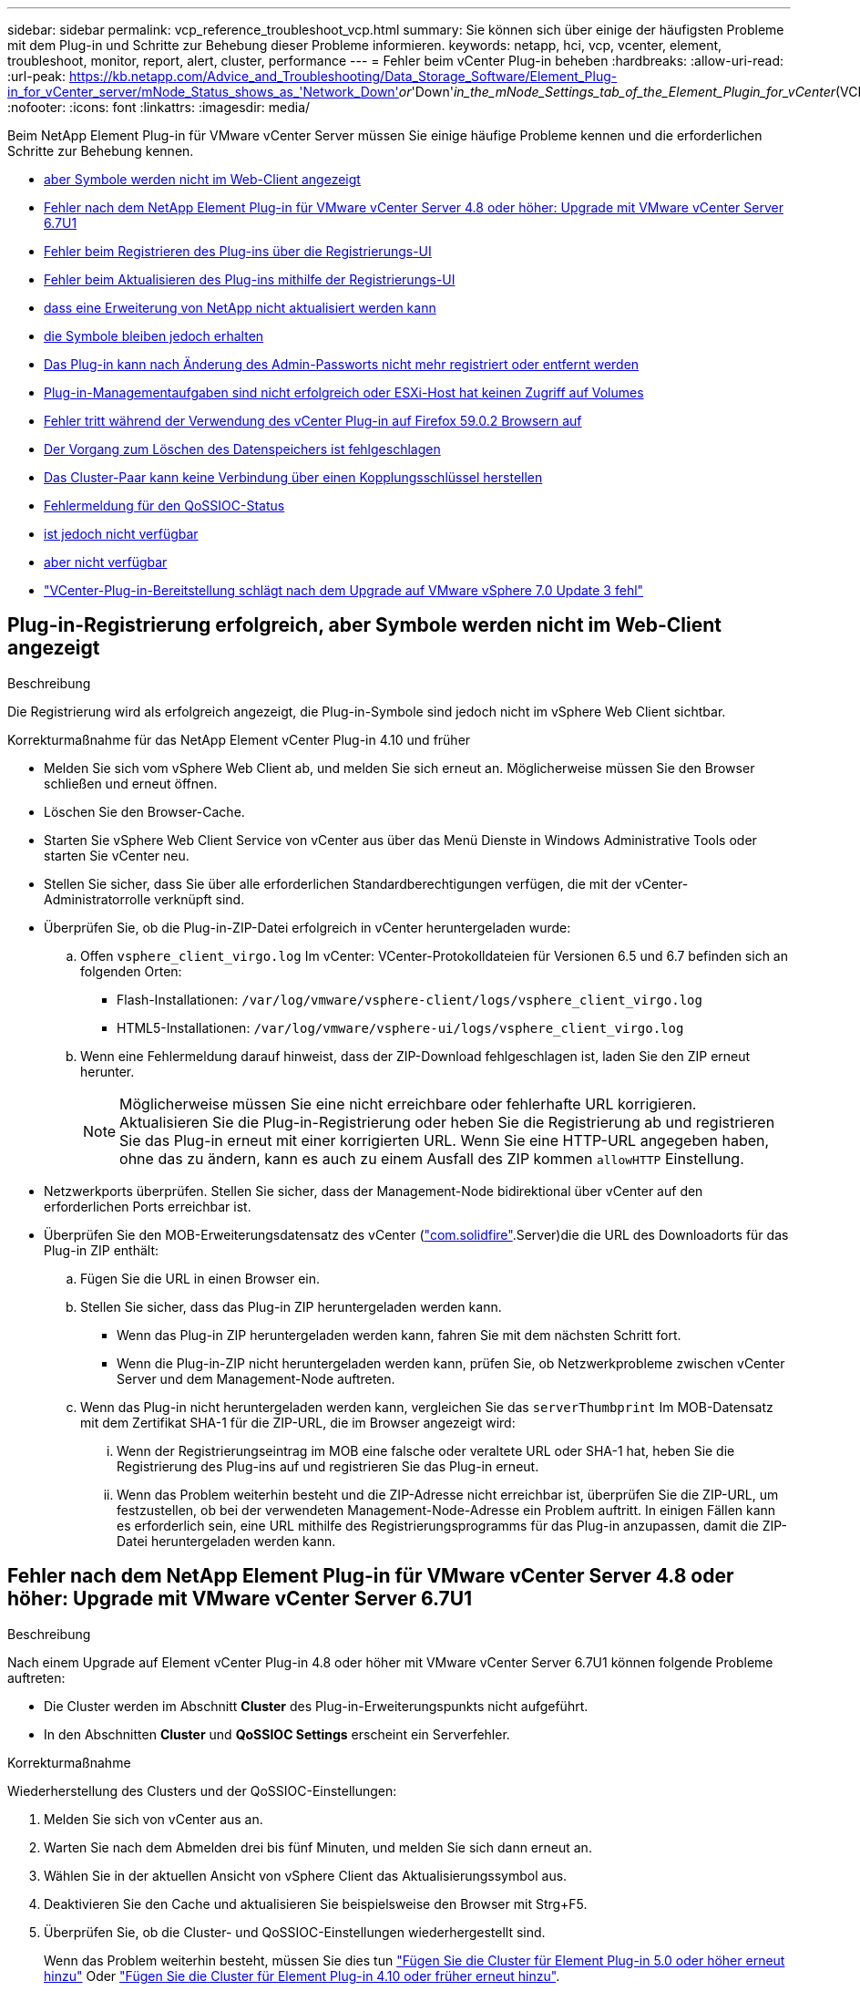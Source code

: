 ---
sidebar: sidebar 
permalink: vcp_reference_troubleshoot_vcp.html 
summary: Sie können sich über einige der häufigsten Probleme mit dem Plug-in und Schritte zur Behebung dieser Probleme informieren. 
keywords: netapp, hci, vcp, vcenter, element, troubleshoot, monitor, report, alert, cluster, performance 
---
= Fehler beim vCenter Plug-in beheben
:hardbreaks:
:allow-uri-read: 
:url-peak: https://kb.netapp.com/Advice_and_Troubleshooting/Data_Storage_Software/Element_Plug-in_for_vCenter_server/mNode_Status_shows_as_'Network_Down'_or_'Down'_in_the_mNode_Settings_tab_of_the_Element_Plugin_for_vCenter_(VCP)
:nofooter: 
:icons: font
:linkattrs: 
:imagesdir: media/


[role="lead"]
Beim NetApp Element Plug-in für VMware vCenter Server müssen Sie einige häufige Probleme kennen und die erforderlichen Schritte zur Behebung kennen.

* <<Plug-in-Registrierung erfolgreich, aber Symbole werden nicht im Web-Client angezeigt>>
* <<Fehler nach dem NetApp Element Plug-in für VMware vCenter Server 4.8 oder höher: Upgrade mit VMware vCenter Server 6.7U1>>
* <<Fehler beim Registrieren des Plug-ins über die Registrierungs-UI>>
* <<Fehler beim Aktualisieren des Plug-ins mithilfe der Registrierungs-UI>>
* <<Fehlermeldung, dass eine Erweiterung von NetApp nicht aktualisiert werden kann>>
* <<Das Entfernen des Plug-ins wurde erfolgreich abgeschlossen, die Symbole bleiben jedoch erhalten>>
* <<Das Plug-in kann nach Änderung des Admin-Passworts nicht mehr registriert oder entfernt werden>>
* <<Plug-in-Managementaufgaben sind nicht erfolgreich oder ESXi-Host hat keinen Zugriff auf Volumes>>
* <<Fehler tritt während der Verwendung des vCenter Plug-in auf Firefox 59.0.2 Browsern auf>>
* <<Der Vorgang zum Löschen des Datenspeichers ist fehlgeschlagen>>
* <<Das Cluster-Paar kann keine Verbindung über einen Kopplungsschlüssel herstellen>>
* <<Fehlermeldung für den QoSSIOC-Status>>
* <<Der QoSSIOC-Service wird als verfügbar angezeigt, ist jedoch nicht verfügbar>>
* <<QoSSIOC ist für Datastore aktiviert, aber nicht verfügbar>>
* https://kb.netapp.com/Advice_and_Troubleshooting/Hybrid_Cloud_Infrastructure/NetApp_HCI/vCenter_plug-in_deployment_fails_after_upgrading_vCenter_to_version_7.0_U3["VCenter-Plug-in-Bereitstellung schlägt nach dem Upgrade auf VMware vSphere 7.0 Update 3 fehl"^]




== Plug-in-Registrierung erfolgreich, aber Symbole werden nicht im Web-Client angezeigt

.Beschreibung
Die Registrierung wird als erfolgreich angezeigt, die Plug-in-Symbole sind jedoch nicht im vSphere Web Client sichtbar.

.Korrekturmaßnahme für das NetApp Element vCenter Plug-in 4.10 und früher
* Melden Sie sich vom vSphere Web Client ab, und melden Sie sich erneut an. Möglicherweise müssen Sie den Browser schließen und erneut öffnen.
* Löschen Sie den Browser-Cache.
* Starten Sie vSphere Web Client Service von vCenter aus über das Menü Dienste in Windows Administrative Tools oder starten Sie vCenter neu.
* Stellen Sie sicher, dass Sie über alle erforderlichen Standardberechtigungen verfügen, die mit der vCenter-Administratorrolle verknüpft sind.
* Überprüfen Sie, ob die Plug-in-ZIP-Datei erfolgreich in vCenter heruntergeladen wurde:
+
.. Offen `vsphere_client_virgo.log` Im vCenter: VCenter-Protokolldateien für Versionen 6.5 und 6.7 befinden sich an folgenden Orten:
+
*** Flash-Installationen: `/var/log/vmware/vsphere-client/logs/vsphere_client_virgo.log`
*** HTML5-Installationen: `/var/log/vmware/vsphere-ui/logs/vsphere_client_virgo.log`


.. Wenn eine Fehlermeldung darauf hinweist, dass der ZIP-Download fehlgeschlagen ist, laden Sie den ZIP erneut herunter.
+

NOTE: Möglicherweise müssen Sie eine nicht erreichbare oder fehlerhafte URL korrigieren. Aktualisieren Sie die Plug-in-Registrierung oder heben Sie die Registrierung ab und registrieren Sie das Plug-in erneut mit einer korrigierten URL. Wenn Sie eine HTTP-URL angegeben haben, ohne das zu ändern, kann es auch zu einem Ausfall des ZIP kommen `allowHTTP` Einstellung.



* Netzwerkports überprüfen. Stellen Sie sicher, dass der Management-Node bidirektional über vCenter auf den erforderlichen Ports erreichbar ist.
* Überprüfen Sie den MOB-Erweiterungsdatensatz des vCenter (https://<vcenterIP>/mob/?moid=ExtensionManager&doPath=extensionList["com.solidfire"].Server)die die URL des Downloadorts für das Plug-in ZIP enthält:
+
.. Fügen Sie die URL in einen Browser ein.
.. Stellen Sie sicher, dass das Plug-in ZIP heruntergeladen werden kann.
+
*** Wenn das Plug-in ZIP heruntergeladen werden kann, fahren Sie mit dem nächsten Schritt fort.
*** Wenn die Plug-in-ZIP nicht heruntergeladen werden kann, prüfen Sie, ob Netzwerkprobleme zwischen vCenter Server und dem Management-Node auftreten.


.. Wenn das Plug-in nicht heruntergeladen werden kann, vergleichen Sie das `serverThumbprint` Im MOB-Datensatz mit dem Zertifikat SHA-1 für die ZIP-URL, die im Browser angezeigt wird:
+
... Wenn der Registrierungseintrag im MOB eine falsche oder veraltete URL oder SHA-1 hat, heben Sie die Registrierung des Plug-ins auf und registrieren Sie das Plug-in erneut.
... Wenn das Problem weiterhin besteht und die ZIP-Adresse nicht erreichbar ist, überprüfen Sie die ZIP-URL, um festzustellen, ob bei der verwendeten Management-Node-Adresse ein Problem auftritt. In einigen Fällen kann es erforderlich sein, eine URL mithilfe des Registrierungsprogramms für das Plug-in anzupassen, damit die ZIP-Datei heruntergeladen werden kann.








== Fehler nach dem NetApp Element Plug-in für VMware vCenter Server 4.8 oder höher: Upgrade mit VMware vCenter Server 6.7U1

.Beschreibung
Nach einem Upgrade auf Element vCenter Plug-in 4.8 oder höher mit VMware vCenter Server 6.7U1 können folgende Probleme auftreten:

* Die Cluster werden im Abschnitt *Cluster* des Plug-in-Erweiterungspunkts nicht aufgeführt.
* In den Abschnitten *Cluster* und *QoSSIOC Settings* erscheint ein Serverfehler.


.Korrekturmaßnahme
Wiederherstellung des Clusters und der QoSSIOC-Einstellungen:

. Melden Sie sich von vCenter aus an.
. Warten Sie nach dem Abmelden drei bis fünf Minuten, und melden Sie sich dann erneut an.
. Wählen Sie in der aktuellen Ansicht von vSphere Client das Aktualisierungssymbol aus.
. Deaktivieren Sie den Cache und aktualisieren Sie beispielsweise den Browser mit Strg+F5.
. Überprüfen Sie, ob die Cluster- und QoSSIOC-Einstellungen wiederhergestellt sind.
+
Wenn das Problem weiterhin besteht, müssen Sie dies tun link:vcp_task_getstarted_5_0.html#add-storage-clusters-for-use-with-the-plug-in["Fügen Sie die Cluster für Element Plug-in 5.0 oder höher erneut hinzu"] Oder link:vcp_task_getstarted.html#add-storage-clusters-for-use-with-the-plug-in["Fügen Sie die Cluster für Element Plug-in 4.10 oder früher erneut hinzu"].





== Fehler beim Registrieren des Plug-ins über die Registrierungs-UI

.Beschreibung
Bei Verwendung des Registrierungsprogramms liegt ein Fehler beim Registrieren des Plug-ins beim vCenter Server vor. Ein Plug-in mit dem Schlüssel `com.solidfire` Ist bereits installiert.

.Korrekturmaßnahme
Verwenden Sie im Registrierungs-Utility *Update Plug-in* anstelle von *Register Plug-in*.



== Fehler beim Aktualisieren des Plug-ins mithilfe der Registrierungs-UI

.Beschreibung
Bei Verwendung des Registrierungsprogramms ist ein Fehler beim Aktualisieren des Plug-ins gegen den vCenter Server aufgetreten. Ein Plug-in mit dem Schlüssel `com.solidfire` Ist für das Update nicht installiert.

.Korrekturmaßnahme
Verwenden Sie im Registrierungsdienstprogramm *Register Plug-in* statt *Update Plug-in*.



== Fehlermeldung, dass eine Erweiterung von NetApp nicht aktualisiert werden kann

.Nachricht
[listing]
----
org.springframework.transaction.CannotCreateTransactionException: Could not open JPA EntityManager for transaction; nested exception is javax.persistence.PersistenceException: org.hibernate.exception.GenericJDBCException: Could not open connection.
----
.Beschreibung
Während eines Upgrades von Windows vCenter Server von Version 6.0 auf 6.5 wird eine Warnung angezeigt, dass die NetApp-Erweiterung nicht aktualisiert werden kann oder nicht mit dem neuen vCenter Server funktioniert. Nachdem Sie das Upgrade abgeschlossen und sich beim vSphere Web Client angemeldet haben, tritt der Fehler auf, wenn Sie einen vCenter Plug-in Erweiterungspunkt auswählen. Dieser Fehler tritt auf, weil sich das Verzeichnis, in dem die Laufzeitdatenbank gespeichert wird, von Version 6.0 auf 6.5 geändert hat. Das vCenter Plug-in kann die erforderlichen Dateien nicht zur Laufzeit erstellen.

.Korrekturmaßnahme
. Registrieren Sie das Plug-in.
. Entfernen Sie Plug-in-Dateien.
. Starten Sie vCenter neu.
. Registrieren Sie das Plug-in.
. Melden Sie sich beim vSphere Web Client an.




== Das Entfernen des Plug-ins wurde erfolgreich abgeschlossen, die Symbole bleiben jedoch erhalten

.Beschreibung
Das Entfernen von vCenter-Plug-in-Paketdateien wurde erfolgreich abgeschlossen, Plug-in-Symbole sind jedoch weiterhin im vSphere Web Client sichtbar.

.Korrekturmaßnahme
Melden Sie sich vom vSphere Web Client ab, und melden Sie sich erneut an. Möglicherweise muss Ihr Browser geschlossen und erneut geöffnet werden. Wenn das Problem durch das Abmelden von vSphere Web Client nicht behoben wird, müssen möglicherweise die Webservices des vCenter-Servers neu gestartet werden. Außerdem können andere Benutzer bereits vorhandene Sitzungen nutzen. Alle Benutzersitzungen müssen geschlossen werden.



== Das Plug-in kann nach Änderung des Admin-Passworts nicht mehr registriert oder entfernt werden

.Beschreibung
Nachdem das Admin-Passwort für das vCenter geändert wurde, mit dem das Plug-in registriert wurde, kann das vCenter-Plug-in nicht mehr registriert oder entfernt werden.

.Korrekturmaßnahme
Für Plug-in 2.6, gehen Sie auf die vCenter Plug-in *Register*/*Unregister* Seite. Klicken Sie auf die Schaltfläche *Update*, um die vCenter-IP-Adresse, die Benutzer-ID und das Passwort zu ändern.

Aktualisieren Sie für Plug-in 2.7 oder höher das vCenter Administrator-Passwort in den mNode-Einstellungen im Plug-in.

Aktualisieren Sie für Plug-in 4.4 oder höher das vCenter Administrator-Passwort in den QoSSIOC-Einstellungen im Plug-in.



== Plug-in-Managementaufgaben sind nicht erfolgreich oder ESXi-Host hat keinen Zugriff auf Volumes

.Beschreibung
Das Erstellen, Klonen und Freigeben von Datastore-Aufgaben ist fehlgeschlagen oder Volumes sind vom ESXi Host nicht zugänglich.

.Korrekturmaßnahme
* Vergewissern Sie sich, dass der iSCSI-Software-HBA auf dem ESXi-Host für Datastore-Vorgänge vorhanden und aktiviert ist.
* Vergewissern Sie sich, dass das Volume nicht gelöscht oder einer falschen Volume-Zugriffsgruppe zugewiesen ist.
* Überprüfen Sie, ob die Zugriffsgruppe des Volumes über den richtigen Host-IQN verfügt.
* Überprüfen Sie, ob das zugehörige Konto über die richtigen CHAP-Einstellungen verfügt.
* Prüfen Sie, ob der Volume-Status aktiv ist und der Volume-Zugriff darauf erfolgt `readWrite`, und `512e` Ist auf „true“ gesetzt.




== Fehler tritt während der Verwendung des vCenter Plug-in auf Firefox 59.0.2 Browsern auf

.Nachricht
`Name:HttpErrorResponse Raw Message:Http failure response for https://vc6/ui/solidfire-war-4.2.0-SNAPSHOT/rest/vsphere//servers: 500 Internal Server Error Return Message:Server error. Please try again or contact NetApp support`

.Beschreibung
Dieses Problem tritt in vSphere HTML5 Web Clients unter Verwendung von Firefox auf. Der vSphere Flash-Client ist nicht betroffen.

.Korrekturmaßnahme
Verwenden Sie den vollständigen FQDN in der Browser-URL. VMware erfordert eine vollständige vorwärts- und rückwärts Auflösung von IP, Kurzname und FQDN.



== Der Vorgang zum Löschen des Datenspeichers ist fehlgeschlagen

.Beschreibung
Ein Vorgang zum Löschen des Datenspeichers schlägt fehl.

.Korrekturmaßnahme
Vergewissern Sie sich, dass alle VMs aus dem Datastore gelöscht wurden. Sie müssen VMs aus einem Datenspeicher löschen, bevor der Datenspeicher gelöscht werden kann.



== Das Cluster-Paar kann keine Verbindung über einen Kopplungsschlüssel herstellen

.Beschreibung
Während der Paarung eines Clusters über einen Kopplungstaste tritt ein Verbindungsfehler auf. Die Fehlermeldung im Dialogfeld *Cluster Pairing* erzeugen zeigt an, dass keine Route zum Host vorhanden ist.

.Korrekturmaßnahme
Löschen Sie den auf dem lokalen Cluster erstellten Prozess manuell das nicht konfigurierte Cluster-Paar, und führen Sie die Cluster-Kopplung erneut aus.



== Fehlermeldung für den QoSSIOC-Status

.Beschreibung
Der QoSSIOC-Status für das Plug-in zeigt ein Warnsymbol und eine Fehlermeldung an.

.Korrekturmaßnahme
* `Unable to reach IP address`: Die IP-Adresse ist ungültig oder es werden keine Antworten empfangen. Vergewissern Sie sich, dass die Adresse korrekt ist und der Management-Node online und verfügbar ist.
* `Unable to communicate`: Die IP-Adresse kann erreicht werden, aber Anrufe an die Adresse sind fehlgeschlagen. Dies kann darauf hindeuten, dass der QoSSIOC-Dienst nicht an der angegebenen Adresse ausgeführt wird oder eine Firewall den Datenverkehr blockiert.
* `Unable to connect to the SIOC service`: Offen `sioc.log` In `/opt/solidfire/sioc/data/logs/` Auf dem Management-Node (`/var/log` Oder `/var/log/solidfire/` Auf älteren Managementknoten), um zu überprüfen, ob der SIOC-Service erfolgreich gestartet wurde. Das Starten des SIOC-Service kann 50 Sekunden oder länger dauern. Wenn der Dienst nicht erfolgreich gestartet wurde, versuchen Sie es erneut.




== Der QoSSIOC-Service wird als verfügbar angezeigt, ist jedoch nicht verfügbar

.Beschreibung
Die QoSSIOC-Diensteinstellungen werden als UP angezeigt, QoSSIOC ist jedoch nicht verfügbar.

.Korrekturmaßnahme für Element vCenter Plug-in 5.0 oder höher
Wählen Sie auf der Registerkarte * QoSSIOC-Einstellungen* auf der Registerkarte NetApp Element Remote Plugin > Konfiguration die Schaltfläche Aktualisieren. Aktualisieren Sie die IP-Adresse oder die Authentifizierungsinformationen des Benutzers nach Bedarf.

.Korrekturmaßnahme für Element vCenter Plug-in 4.10 oder früher
Wählen Sie auf der Registerkarte *QoSSIOC-Einstellungen* im Erweiterungspunkt NetApp Element-Konfiguration die Schaltfläche Aktualisieren. Aktualisieren Sie die IP-Adresse oder die Authentifizierungsinformationen des Benutzers nach Bedarf.



== QoSSIOC ist für Datastore aktiviert, aber nicht verfügbar

.Beschreibung
QoSSIOC ist für einen Datastore aktiviert, QoSSIOC ist jedoch nicht verfügbar.

.Korrekturmaßnahme
Überprüfen Sie, ob VMware SIOC auf dem Datenspeicher aktiviert ist:

. Offen `sioc.log` In `/opt/solidfire/sioc/data/logs/` Auf dem Management-Node (`/var/log` Oder `/var/log/solidfire/` Auf älteren Management-Nodes).
. Suche nach diesem Text:
+
[listing]
----
SIOC is not enabled
----
. Siehe https://kb.netapp.com/Advice_and_Troubleshooting/Data_Storage_Software/Element_Plug-in_for_vCenter_server/mNode_Status_shows_as_'Network_Down'_or_'Down'_in_the_mNode_Settings_tab_of_the_Element_Plugin_for_vCenter_(VCP)["Diesen Artikel"] Zu den für Ihr Problem spezifischen Korrekturmaßnahmen.

